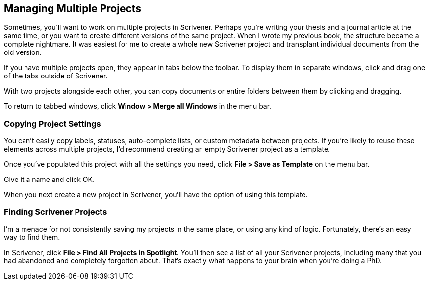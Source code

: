 == Managing Multiple Projects

Sometimes, you'll want to work on multiple projects in Scrivener. Perhaps you're writing your thesis and a journal article at the same time, or you want to create different versions of the same project. When I wrote my previous book, the structure became a complete nightmare. It was easiest for me to create a whole new Scrivener project and transplant individual documents from the old version.

// check I'm not repeating myself

If you have multiple projects open, they appear in tabs below the toolbar. To display them in separate windows, click and drag one of the tabs outside of Scrivener.

// screenshot

With two projects alongside each other, you can copy documents or entire folders between them by clicking and dragging.

To return to tabbed windows, click *Window > Merge all Windows* in the menu bar.

=== Copying Project Settings

You can't easily copy labels, statuses, auto-complete lists, or custom metadata between projects. If you're likely to reuse these elements across multiple projects, I'd recommend creating an empty Scrivener project as a template.

Once you've populated this project with all the settings you need, click *File > Save as Template* on the menu bar.

Give it a name and click OK.

When you next create a new project in Scrivener, you'll have the option of using this template.

// screenshot

=== Finding Scrivener Projects

I'm a menace for not consistently saving my projects in the same place, or using any kind of logic. Fortunately, there's an easy way to find them. 

In Scrivener, click *File > Find All Projects in Spotlight*. You'll then see a list of all your Scrivener projects, including many that you had abandoned and completely forgotten about. That's exactly what happens to your brain when you're doing a PhD.

// screenshot.